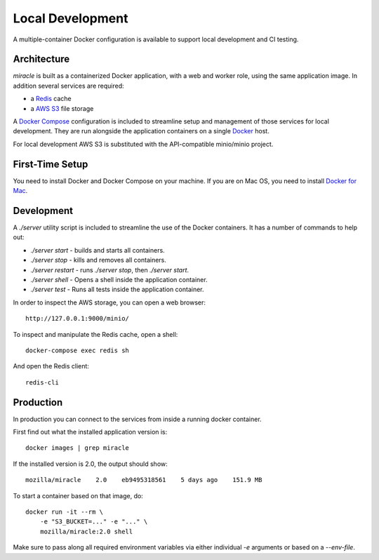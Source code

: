 =================
Local Development
=================

A multiple-container Docker configuration is available to support
local development and CI testing.


Architecture
============

`miracle` is built as a containerized Docker application,
with a web and worker role, using the same application image.
In addition several services are required:

- a `Redis <http://redis.io/>`_ cache
- a `AWS S3 <https://aws.amazon.com/s3/>`_ file storage

A `Docker Compose <https://docs.docker.com/compose/>`_ configuration is
included to streamline setup and management of those services for local
development. They are run alongside the application containers on a
single `Docker <https://docs.docker.com/>`_ host.

For local development AWS S3 is substituted with the API-compatible
minio/minio project.

First-Time Setup
================

You need to install Docker and Docker Compose on your machine. If you
are on Mac OS, you need to install
`Docker for Mac <https://docs.docker.com/docker-for-mac/>`_.


Development
===========

A `./server` utility script is included to streamline the use of the
Docker containers. It has a number of commands to help out:

- `./server start` - builds and starts all containers.
- `./server stop` - kills and removes all containers.
- `./server restart` - runs `./server stop`, then `./server start`.
- `./server shell` - Opens a shell inside the application container.
- `./server test` - Runs all tests inside the application container.

In order to inspect the AWS storage, you can open a web browser::

    http://127.0.0.1:9000/minio/

To inspect and manipulate the Redis cache, open a shell::

    docker-compose exec redis sh

And open the Redis client::

    redis-cli


Production
==========

In production you can connect to the services from inside a running
docker container.

First find out what the installed application version is::

    docker images | grep miracle

If the installed version is 2.0, the output should show::

    mozilla/miracle    2.0    eb9495318561    5 days ago    151.9 MB

To start a container based on that image, do::

    docker run -it --rm \
        -e "S3_BUCKET=..." -e "..." \
        mozilla/miracle:2.0 shell

Make sure to pass along all required environment variables via
either individual `-e` arguments or based on a `--env-file`.
